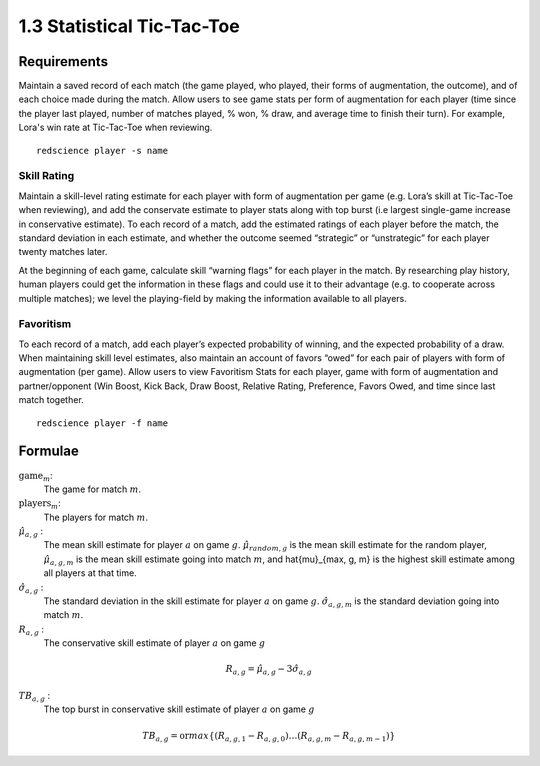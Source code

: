 ===========================
1.3 Statistical Tic-Tac-Toe
===========================

Requirements
------------

Maintain a saved record of each match (the game played, who played, 
their forms of augmentation, the outcome), and of each choice made 
during the match. Allow users to see game stats per form of augmentation 
for each player (time since the player last played, number of matches 
played, % won, % draw, and average time to finish their turn). For 
example, Lora's win rate at Tic-Tac-Toe when reviewing.

::

  redscience player -s name

Skill Rating
~~~~~~~~~~~~

Maintain a skill-level rating estimate for each player with form of 
augmentation per game (e.g. Lora’s skill at Tic-Tac-Toe when 
reviewing), and add the conservate estimate to player stats along with 
top burst (i.e largest single-game increase in conservative estimate). To 
each record of a match, add the estimated ratings of each player before 
the match, the standard deviation in each estimate, and whether the 
outcome seemed “strategic” or “unstrategic” for each player twenty matches 
later.

At the beginning of each game, calculate skill “warning 
flags” for each player in the match. By researching play history, 
human players could get the information in these flags and could use 
it to their advantage (e.g. to cooperate across multiple matches); 
we level the playing-field by making the information available to all 
players. 

Favoritism
~~~~~~~~~~

To each record of a match, add each player’s expected probability of 
winning, and the expected probability of a draw. When maintaining skill 
level estimates, also maintain an account of favors “owed” for each pair 
of players with form of augmentation (per game). Allow users to view 
Favoritism Stats for each player, game with form of augmentation and  
partner/opponent (Win Boost, Kick Back, Draw Boost, Relative Rating, 
Preference, Favors Owed, and time since last match together.

::

  redscience player -f name

Formulae
--------

:math:`\text{game}_m`:
  The game for match :math:`m`.
  
:math:`\text{players}_m`:
  The players for match :math:`m`.
  
:math:`\hat{\mu}_{a, g}` :
  The mean skill estimate for player :math:`a` on 
  game :math:`g`. :math:`\hat{\mu}_{random, g}` is the mean skill 
  estimate for the random player, :math:`\hat{\mu}_{a, g, m}` is the 
  mean skill estimate going into match :math:`m`, and 
  \hat{\mu}_{max, g, m} is the highest skill estimate among all 
  players at that time.
  
:math:`\hat{\sigma}_{a, g}` :
  The standard deviation in the skill estimate for player 
  :math:`a` on game :math:`g`. :math:`\hat{\sigma}_{a, g, m}` is the 
  standard deviation going into match :math:`m`.
  
:math:`R_{a, g}` :
  The conservative skill estimate of player :math:`a` on 
  game :math:`g`
  
.. math::
   R_{a, g} = \hat{\mu}_{a, g} - 3 \hat{\sigma}_{a, g} 
   
:math:`TB_{a, g}` :
  The top burst in conservative skill estimate of player 
  :math:`a` on game :math:`g`
  
.. math::
   TB_{a, g} = \text{or} max \{ (R_{a, g, 1} - R_{a, g, 0}) \dots (R_{a, g, m} - R_{a, g, m-1}) \}  
